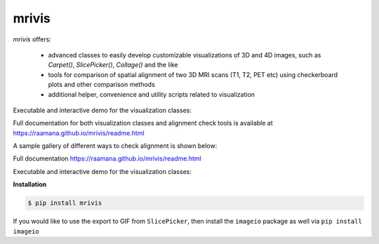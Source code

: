 ------
mrivis
------

.. image:: http://joss.theoj.org/papers/10.21105/joss.00897/status.svg
   :target: https://doi.org/10.21105/joss.00897
.. image:: https://img.shields.io/pypi/v/mrivis.svg
.. image:: https://img.shields.io/badge/say-thanks-ff69b4.svg
        :target: https://saythanks.io/to/raamana
        

`mrivis` offers:

 - advanced classes to easily develop customizable visualizations of 3D and 4D images, such as `Carpet()`, `SlicePicker()`, `Collage()` and the like
 - tools for comparison of spatial alignment of two 3D MRI scans (T1, T2, PET etc) using checkerboard plots and other comparison methods
 - additional helper, convenience and utility scripts related to visualization


Executable and interactive demo for the visualization classes:

.. image:: https://mybinder.org/badge.svg
    :target: https://mybinder.org/v2/gh/raamana/mrivis/master?filepath=docs%2Fexample_notebooks%2Fmrivis_demo_vis_classes.ipynb



Full documentation for both visualization classes and alignment check tools is available at https://raamana.github.io/mrivis/readme.html


A sample gallery of different ways to check alignment is shown below:

.. image:: docs/flyer_option_matrix.png



Full documentation https://raamana.github.io/mrivis/readme.html

Executable and interactive demo for the visualization classes:

.. image:: https://mybinder.org/badge.svg
    :target: https://mybinder.org/v2/gh/raamana/mrivis/master?filepath=docs%2Fexample_notebooks%2Fmrivis_demo_vis_classes.ipynb


**Installation**

.. code-block:: console

    $ pip install mrivis


If you would like to use the export to GIF from ``SlicePicker``, then install the ``imageio`` package as well via ``pip install imageio``


